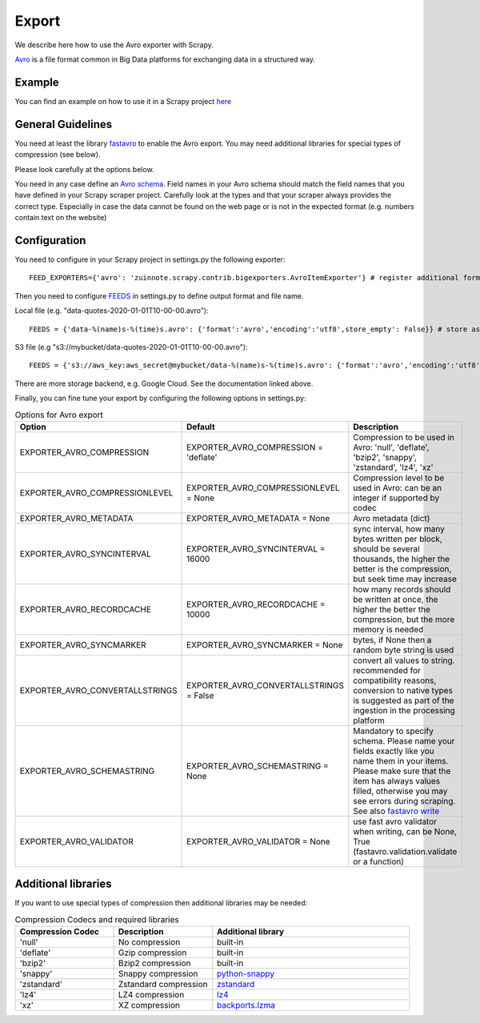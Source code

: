 ======
Export
======

We describe here how to use the Avro exporter with Scrapy.

`Avro <https://avro.apache.org/>`_ is a file format common in Big Data platforms for exchanging data in a structured way.

Example
=======
You can find an example on how to use it in a Scrapy project `here <../examples/quotes_avro>`_


General Guidelines
==================

You need at least the library `fastavro <https://pypi.org/project/fastavro/>`_ to enable the Avro export. You may need additional libraries for special types of compression (see below).

Please look carefully at the options below.

You need in any case define an `Avro schema <https://fastavro.readthedocs.io/en/latest/>`_. Field names in your Avro schema should match the field names that you have defined in your Scrapy scraper project. Carefully look at the types and that your scraper always provides the correct type. Especially in case the data cannot be found on the web page or is not in the expected format (e.g. numbers contain text on the website)


Configuration
=============
You need to configure in your Scrapy project in settings.py the following exporter::

  FEED_EXPORTERS={'avro': 'zuinnote.scrapy.contrib.bigexporters.AvroItemExporter'} # register additional format

Then you need to configure `FEEDS <https://docs.scrapy.org/en/latest/topics/feed-exports.html#std-setting-FEEDS>`_ in settings.py to define output format and file name.

Local file (e.g. "data-quotes-2020-01-01T10-00-00.avro")::

  FEEDS = {'data-%(name)s-%(time)s.avro': {'format':'avro','encoding':'utf8',store_empty': False}} # store as local file containing spider name and scrape datetime, e.g. data-quotes-2020-01-01T10-00-00.avro

S3 file (e.g "s3://mybucket/data-quotes-2020-01-01T10-00-00.avro")::

  FEEDS = {'s3://aws_key:aws_secret@mybucket/data-%(name)s-%(time)s.avro': {'format':'avro','encoding':'utf8',store_empty': False}} # store as s3 file containing spider name and scrape datetime, e.g. e.g. s3://mybucket/data-quotes-2020-01-01T10-00-00.avro


There are more storage backend, e.g. Google Cloud. See the documentation linked above.

Finally, you can fine tune your export by configuring the following options in settings.py:

.. list-table:: Options for Avro export
   :widths: 25 25 50
   :header-rows: 1

   * - Option
     - Default
     - Description
   * - EXPORTER_AVRO_COMPRESSION
     - EXPORTER_AVRO_COMPRESSION = 'deflate'
     - Compression to be used in Avro: 'null', 'deflate', 'bzip2', 'snappy', 'zstandard', 'lz4', 'xz'
   * - EXPORTER_AVRO_COMPRESSIONLEVEL
     - EXPORTER_AVRO_COMPRESSIONLEVEL = None
     - Compression level to be used in Avro: can be an integer if supported by codec
   * - EXPORTER_AVRO_METADATA
     - EXPORTER_AVRO_METADATA = None
     - Avro metadata (dict)
   * - EXPORTER_AVRO_SYNCINTERVAL
     - EXPORTER_AVRO_SYNCINTERVAL = 16000
     - sync interval, how many bytes written per block, should be several thousands, the higher the better is the compression, but seek time may increase
   * - EXPORTER_AVRO_RECORDCACHE
     - EXPORTER_AVRO_RECORDCACHE = 10000
     - how many records should be written at once, the higher the better the compression, but the more memory is needed
   * - EXPORTER_AVRO_SYNCMARKER
     - EXPORTER_AVRO_SYNCMARKER = None
     - bytes, if None then a random byte string is used
   * - EXPORTER_AVRO_CONVERTALLSTRINGS
     - EXPORTER_AVRO_CONVERTALLSTRINGS = False
     - convert all values to string. recommended for compatibility reasons, conversion to native types is suggested as part of the ingestion in the processing platform
   * - EXPORTER_AVRO_SCHEMASTRING
     - EXPORTER_AVRO_SCHEMASTRING = None
     - Mandatory to specify schema. Please name your fields exactly like you name them in your items. Please make sure that the item has always values filled, otherwise you may see errors during scraping. See also `fastavro write <https://fastavro.readthedocs.io/en/latest/writer.html>`_
   * - EXPORTER_AVRO_VALIDATOR
     - EXPORTER_AVRO_VALIDATOR = None
     - use fast avro validator when writing, can be None, True (fastavro.validation.validate or a function)


Additional libraries
====================

If you want to use special types of compression then additional libraries may be needed:

.. list-table:: Compression Codecs and required libraries
   :widths: 25 25 50
   :header-rows: 1

   * - Compression Codec
     - Description
     - Additional library
   * - 'null'
     - No compression
     - built-in
   * - 'deflate'
     -  Gzip compression
     - built-in
   * - 'bzip2'
     -  Bzip2 compression
     - built-in
   * - 'snappy'
     - Snappy compression
     - `python-snappy <https://pypi.org/project/python-snappy/>`_
   * - 'zstandard'
     - Zstandard compression
     - `zstandard <https://pypi.org/project/zstandard/>`_
   * - 'lz4'
     - LZ4 compression
     - `lz4 <https://pypi.org/project/lz4/>`_
   * - 'xz'
     - XZ compression
     - `backports.lzma <https://pypi.org/project/backports.lzma/>`_
